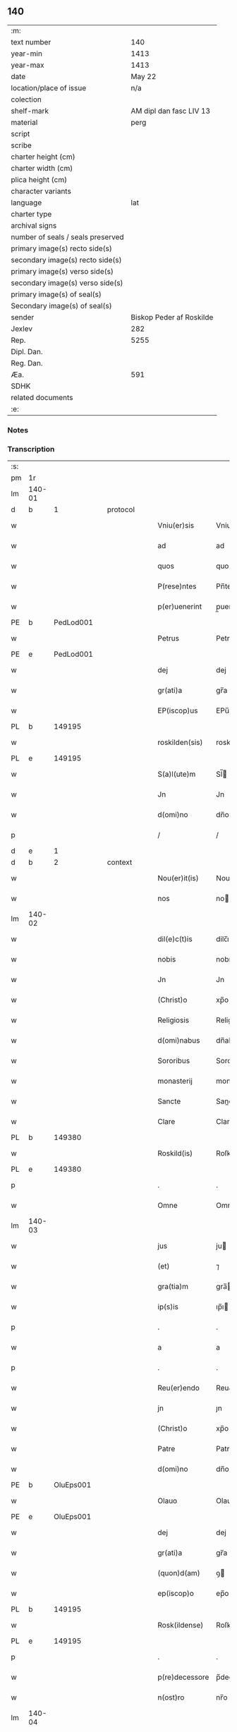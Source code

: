 ** 140

| :m:                               |                          |
| text number                       |                      140 |
| year-min                          |                     1413 |
| year-max                          |                     1413 |
| date                              |                   May 22 |
| location/place of issue           |                      n/a |
| colection                         |                          |
| shelf-mark                        |  AM dipl dan fasc LIV 13 |
| material                          |                     perg |
| script                            |                          |
| scribe                            |                          |
| charter height (cm)               |                          |
| charter width (cm)                |                          |
| plica height (cm)                 |                          |
| character variants                |                          |
| language                          |                      lat |
| charter type                      |                          |
| archival signs                    |                          |
| number of seals / seals preserved |                          |
| primary image(s) recto side(s)    |                          |
| secondary image(s) recto side(s)  |                          |
| primary image(s) verso side(s)    |                          |
| secondary image(s) verso side(s)  |                          |
| primary image(s) of seal(s)       |                          |
| Secondary image(s) of seal(s)     |                          |
| sender                            | Biskop Peder af Roskilde |
| Jexlev                            |                      282 |
| Rep.                              |                     5255 |
| Dipl. Dan.                        |                          |
| Reg. Dan.                         |                          |
| Æa.                               |                      591 |
| SDHK                              |                          |
| related documents                 |                          |
| :e:                               |                          |

*** Notes


*** Transcription
| :s: |        |   |   |   |   |                |              |   |   |   |   |     |   |   |    |        |
| pm  | 1r     |   |   |   |   |                |              |   |   |   |   |     |   |   |    |        |
| lm  | 140-01 |   |   |   |   |                |              |   |   |   |   |     |   |   |    |        |
| d  | b      | 1  |   | protocol  |   |                |              |   |   |   |   |     |   |   |    |        |
| w   |        |   |   |   |   | Vniu(er)sis    | Vniuſı     |   |   |   |   | lat |   |   |    | 140-01 |
| w   |        |   |   |   |   | ad             | ad           |   |   |   |   | lat |   |   |    | 140-01 |
| w   |        |   |   |   |   | quos           | quo         |   |   |   |   | lat |   |   |    | 140-01 |
| w   |        |   |   |   |   | P(rese)ntes    | Pn̅te        |   |   |   |   | lat |   |   |    | 140-01 |
| w   |        |   |   |   |   | p(er)uenerint  | p̲uenerint    |   |   |   |   | lat |   |   |    | 140-01 |
| PE  | b      | PedLod001  |   |   |   |                |              |   |   |   |   |     |   |   |    |        |
| w   |        |   |   |   |   | Petrus         | Petru       |   |   |   |   | lat |   |   |    | 140-01 |
| PE  | e      | PedLod001  |   |   |   |                |              |   |   |   |   |     |   |   |    |        |
| w   |        |   |   |   |   | dej            | dej          |   |   |   |   | lat |   |   |    | 140-01 |
| w   |        |   |   |   |   | gr(ati)a       | gr̅a          |   |   |   |   | lat |   |   |    | 140-01 |
| w   |        |   |   |   |   | EP(iscop)us    | EPu̅         |   |   |   |   | lat |   |   |    | 140-01 |
| PL  | b      |   149195|   |   |   |                |              |   |   |   |   |     |   |   |    |        |
| w   |        |   |   |   |   | roskilden(sis) | roskilde̅    |   |   |   |   | lat |   |   |    | 140-01 |
| PL  | e      |   149195|   |   |   |                |              |   |   |   |   |     |   |   |    |        |
| w   |        |   |   |   |   | S(a)l(ute)m    | Sl̅          |   |   |   |   | lat |   |   |    | 140-01 |
| w   |        |   |   |   |   | Jn             | Jn           |   |   |   |   | lat |   |   |    | 140-01 |
| w   |        |   |   |   |   | d(omi)no       | dn̅o          |   |   |   |   | lat |   |   |    | 140-01 |
| p   |        |   |   |   |   | /              | /            |   |   |   |   | lat |   |   |    | 140-01 |
| d  | e      | 1  |   |  |   |                |              |   |   |   |   |     |   |   |    |        |
| d  | b      | 2  |   | context  |   |                |              |   |   |   |   |     |   |   |    |        |
| w   |        |   |   |   |   | Nou(er)it(is)  | Nouıtꝭ      |   |   |   |   | lat |   |   |    | 140-01 |
| w   |        |   |   |   |   | nos            | no          |   |   |   |   | lat |   |   |    | 140-01 |
| lm  | 140-02 |   |   |   |   |                |              |   |   |   |   |     |   |   |    |        |
| w   |        |   |   |   |   | dil(e)c(t)is   | dilc̅ı       |   |   |   |   | lat |   |   |    | 140-02 |
| w   |        |   |   |   |   | nobis          | nobı        |   |   |   |   | lat |   |   |    | 140-02 |
| w   |        |   |   |   |   | Jn             | Jn           |   |   |   |   | lat |   |   |    | 140-02 |
| w   |        |   |   |   |   | (Christ)o      | xp̅o          |   |   |   |   | lat |   |   |    | 140-02 |
| w   |        |   |   |   |   | Religiosis     | Religioſı   |   |   |   |   | lat |   |   |    | 140-02 |
| w   |        |   |   |   |   | d(omi)nabus    | dn̅abu       |   |   |   |   | lat |   |   |    | 140-02 |
| w   |        |   |   |   |   | Sororibus      | Sororibu    |   |   |   |   | lat |   |   |    | 140-02 |
| w   |        |   |   |   |   | monasterij     | monaﬅerij    |   |   |   |   | lat |   |   |    | 140-02 |
| w   |        |   |   |   |   | Sancte         | Sane        |   |   |   |   | lat |   |   |    | 140-02 |
| w   |        |   |   |   |   | Clare          | Clare        |   |   |   |   | lat |   |   |    | 140-02 |
| PL  | b      |   149380|   |   |   |                |              |   |   |   |   |     |   |   |    |        |
| w   |        |   |   |   |   | Roskild(is)    | Roſkil      |   |   |   |   | lat |   |   |    | 140-02 |
| PL  | e      |   149380|   |   |   |                |              |   |   |   |   |     |   |   |    |        |
| p   |        |   |   |   |   | .              | .            |   |   |   |   | lat |   |   |    | 140-02 |
| w   |        |   |   |   |   | Omne           | Omne         |   |   |   |   | lat |   |   |    | 140-02 |
| lm  | 140-03 |   |   |   |   |                |              |   |   |   |   |     |   |   |    |        |
| w   |        |   |   |   |   | jus            | ju          |   |   |   |   | lat |   |   |    | 140-03 |
| w   |        |   |   |   |   | (et)           | ⁊            |   |   |   |   | lat |   |   |    | 140-03 |
| w   |        |   |   |   |   | gra(tia)m      | gra̅         |   |   |   |   | lat |   |   |    | 140-03 |
| w   |        |   |   |   |   | ip(s)is        | ıp̅ı         |   |   |   |   | lat |   |   |    | 140-03 |
| p   |        |   |   |   |   | .              | .            |   |   |   |   | lat |   |   |    | 140-03 |
| w   |        |   |   |   |   | a              | a            |   |   |   |   | lat |   |   |    | 140-03 |
| p   |        |   |   |   |   | .              | .            |   |   |   |   | lat |   |   |    | 140-03 |
| w   |        |   |   |   |   | Reu(er)endo    | Reu&pk;endo  |   |   |   |   | lat |   |   |    | 140-03 |
| w   |        |   |   |   |   | jn             | ȷn           |   |   |   |   | lat |   |   |    | 140-03 |
| w   |        |   |   |   |   | (Christ)o      | xp̅o          |   |   |   |   | lat |   |   |    | 140-03 |
| w   |        |   |   |   |   | Patre          | Patre        |   |   |   |   | lat |   |   |    | 140-03 |
| w   |        |   |   |   |   | d(omi)no       | dn̅o          |   |   |   |   | lat |   |   |    | 140-03 |
| PE  | b      | OluEps001  |   |   |   |                |              |   |   |   |   |     |   |   |    |        |
| w   |        |   |   |   |   | Olauo          | Olauo        |   |   |   |   | lat |   |   |    | 140-03 |
| PE  | e      | OluEps001  |   |   |   |                |              |   |   |   |   |     |   |   |    |        |
| w   |        |   |   |   |   | dej            | dej          |   |   |   |   | lat |   |   |    | 140-03 |
| w   |        |   |   |   |   | gr(ati)a       | gr̅a          |   |   |   |   | lat |   |   |    | 140-03 |
| w   |        |   |   |   |   | (quon)d(am)    | ꝯ           |   |   |   |   | lat |   |   |    | 140-03 |
| w   |        |   |   |   |   | ep(iscop)o     | ep̅o          |   |   |   |   | lat |   |   |    | 140-03 |
| PL  | b      |   149195|   |   |   |                |              |   |   |   |   |     |   |   |    |        |
| w   |        |   |   |   |   | Rosk(ildense)  | Roſꝃ         |   |   |   |   | lat |   |   |    | 140-03 |
| PL  | e      |   149195|   |   |   |                |              |   |   |   |   |     |   |   |    |        |
| p   |        |   |   |   |   | .              | .            |   |   |   |   | lat |   |   |    | 140-03 |
| w   |        |   |   |   |   | p(re)decessore | p̅deceſſore   |   |   |   |   | lat |   |   |    | 140-03 |
| w   |        |   |   |   |   | n(ost)ro       | nr̅o          |   |   |   |   | lat |   |   |    | 140-03 |
| lm  | 140-04 |   |   |   |   |                |              |   |   |   |   |     |   |   |    |        |
| w   |        |   |   |   |   | Concess(a)     | Conceſ      |   |   |   |   | lat |   |   |    | 140-04 |
| w   |        |   |   |   |   | a(n)nui(mus)   | a̅nui᷒         |   |   |   |   | lat |   |   |    | 140-04 |
| p   |        |   |   |   |   | .              | .            |   |   |   |   | lat |   |   |    | 140-04 |
| w   |        |   |   |   |   | (et)           | ⁊            |   |   |   |   | lat |   |   |    | 140-04 |
| w   |        |   |   |   |   | Concedim(us)   | Concedim᷒     |   |   |   |   | lat |   |   |    | 140-04 |
| w   |        |   |   |   |   | (et)           | ⁊            |   |   |   |   | lat |   |   |    | 140-04 |
| w   |        |   |   |   |   | teno(re)       | teno        |   |   |   |   | lat |   |   | =  | 140-04 |
| w   |        |   |   |   |   | p(rese)n(tium) | p̅           |   |   |   |   | lat |   |   | == | 140-04 |
| w   |        |   |   |   |   | Confirmam(us)  | Confirmam᷒    |   |   |   |   | lat |   |   |    | 140-04 |
| d  | e      | 2  |   |  |   |                |              |   |   |   |   |     |   |   |    |        |
| d  | b      | 3  |   | eschatocol  |   |                |              |   |   |   |   |     |   |   |    |        |
| w   |        |   |   |   |   | Jn             | Jn           |   |   |   |   | lat |   |   |    | 140-04 |
| w   |        |   |   |   |   | Cui(us)        | Cuı᷒          |   |   |   |   | lat |   |   |    | 140-04 |
| w   |        |   |   |   |   | Rej            | Rej          |   |   |   |   | lat |   |   |    | 140-04 |
| w   |        |   |   |   |   | testimoni(m)   | teﬅimoniͫ     |   |   |   |   | lat |   |   |    | 140-04 |
| w   |        |   |   |   |   | Sigillu(m)     | Sıgıllu̅      |   |   |   |   | lat |   |   |    | 140-04 |
| w   |        |   |   |   |   | n(ost)r(u)m    | nr̅          |   |   |   |   | lat |   |   |    | 140-04 |
| lm  | 140-05 |   |   |   |   |                |              |   |   |   |   |     |   |   |    |        |
| w   |        |   |   |   |   | P(rese)ntibus  | Pn̅tıbu      |   |   |   |   | lat |   |   |    | 140-05 |
| w   |        |   |   |   |   | est            | eﬅ           |   |   |   |   | lat |   |   |    | 140-05 |
| w   |        |   |   |   |   | appensum       | aenſu      |   |   |   |   | lat |   |   |    | 140-05 |
| w   |        |   |   |   |   | (et)           | ⁊            |   |   |   |   | lat |   |   |    | 140-05 |
| w   |        |   |   |   |   | P(rese)nt(es)  | Pn̅          |   |   |   |   | lat |   |   |    | 140-05 |
| w   |        |   |   |   |   | ip(s)ius       | ıp̅ıu        |   |   |   |   | lat |   |   |    | 140-05 |
| w   |        |   |   |   |   | d(omi)nj       | dn̅ȷ          |   |   |   |   | lat |   |   |    | 140-05 |
| PE  | b      | OluEps001  |   |   |   |                |              |   |   |   |   |     |   |   |    |        |
| w   |        |   |   |   |   | Olaui          | Olaui        |   |   |   |   | lat |   |   |    | 140-05 |
| PE  | e      | OluEps001  |   |   |   |                |              |   |   |   |   |     |   |   |    |        |
| w   |        |   |   |   |   | l(itte)ris     | lr̅ı         |   |   |   |   | lat |   |   |    | 140-05 |
| w   |        |   |   |   |   | originalibus   | originalibu |   |   |   |   | lat |   |   |    | 140-05 |
| w   |        |   |   |   |   | sup(er)        | ſup̲          |   |   |   |   | lat |   |   |    | 140-05 |
| w   |        |   |   |   |   | illis          | illi        |   |   |   |   | lat |   |   |    | 140-05 |
| w   |        |   |   |   |   | jur(e)         | jurꝭ         |   |   |   |   | lat |   |   |    | 140-05 |
| w   |        |   |   |   |   | (et)           | ⁊            |   |   |   |   | lat |   |   |    | 140-05 |
| w   |        |   |   |   |   | gr(ati)a       | gr̅a          |   |   |   |   | lat |   |   |    | 140-05 |
| lm  | 140-06 |   |   |   |   |                |              |   |   |   |   |     |   |   |    |        |
| w   |        |   |   |   |   | Confectis      | Confei     |   |   |   |   | lat |   |   |    | 140-06 |
| w   |        |   |   |   |   | jussim(us)     | ȷuſſim᷒       |   |   |   |   | lat |   |   |    | 140-06 |
| w   |        |   |   |   |   | applicarj      | alıcarj     |   |   |   |   | lat |   |   |    | 140-06 |
| w   |        |   |   |   |   | (et)           | ⁊            |   |   |   |   | lat |   |   |    | 140-06 |
| w   |        |   |   |   |   | co(n)necti     | co̅nei       |   |   |   |   | lat |   |   |    | 140-06 |
| w   |        |   |   |   |   | Datum          | Datu        |   |   |   |   | lat |   |   |    | 140-06 |
| w   |        |   |   |   |   | anno           | anno         |   |   |   |   | lat |   |   |    | 140-06 |
| w   |        |   |   |   |   | d(omi)nj       | dn̅ȷ          |   |   |   |   | lat |   |   |    | 140-06 |
| n   |        |   |   |   |   | mº             | º           |   |   |   |   | lat |   |   |    | 140-06 |
| n   |        |   |   |   |   | cdºxiijº       | cdºxiijº     |   |   |   |   | lat |   |   |    | 140-06 |
| w   |        |   |   |   |   | feria          | feria        |   |   |   |   | lat |   |   |    | 140-06 |
| w   |        |   |   |   |   | secu(n)da      | ſecu̅da       |   |   |   |   | lat |   |   |    | 140-06 |
| w   |        |   |   |   |   | festum         | feﬅu        |   |   |   |   | lat |   |   |    | 140-06 |
| lm  | 140-07 |   |   |   |   |                |              |   |   |   |   |     |   |   |    |        |
| w   |        |   |   |   |   | Sancti         | Sani        |   |   |   |   | lat |   |   |    | 140-07 |
| w   |        |   |   |   |   | Vrbanj         | Vrbanj       |   |   |   |   | lat |   |   |    | 140-07 |
| w   |        |   |   |   |   | P(a)p(e)       | Pͤ            |   |   |   |   | lat |   |   |    | 140-07 |
| w   |        |   |   |   |   | ~              | ~            |   |   |   |   | lat |   |   |    | 140-07 |
| w   |        |   |   |   |   |                |              |   |   |   |   | lat |   |   |    | 140-07 |
| d  | e      | 3  |   |  |   |                |              |   |   |   |   |     |   |   |    |        |
| :e: |        |   |   |   |   |                |              |   |   |   |   |     |   |   |    |        |